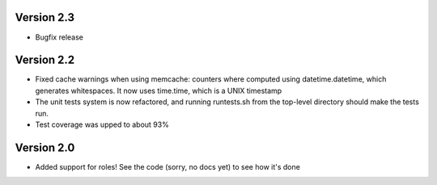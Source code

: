 Version 2.3
===========

* Bugfix release

Version 2.2
===========

* Fixed cache warnings when using memcache: counters where computed using
  datetime.datetime, which generates whitespaces. It now uses time.time, which is
  a UNIX timestamp
* The unit tests system is now refactored, and running runtests.sh from the
  top-level directory should make the tests run.
* Test coverage was upped to about 93%


Version 2.0
============

* Added support for roles! See the code (sorry, no docs yet) to see how it's
  done
